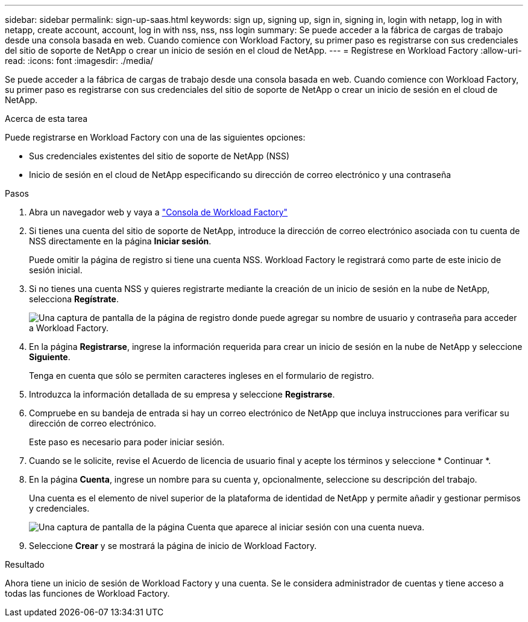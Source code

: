 ---
sidebar: sidebar 
permalink: sign-up-saas.html 
keywords: sign up, signing up, sign in, signing in, login with netapp, log in with netapp, create account, account, log in with nss, nss, nss login 
summary: Se puede acceder a la fábrica de cargas de trabajo desde una consola basada en web. Cuando comience con Workload Factory, su primer paso es registrarse con sus credenciales del sitio de soporte de NetApp o crear un inicio de sesión en el cloud de NetApp. 
---
= Regístrese en Workload Factory
:allow-uri-read: 
:icons: font
:imagesdir: ./media/


[role="lead"]
Se puede acceder a la fábrica de cargas de trabajo desde una consola basada en web. Cuando comience con Workload Factory, su primer paso es registrarse con sus credenciales del sitio de soporte de NetApp o crear un inicio de sesión en el cloud de NetApp.

.Acerca de esta tarea
Puede registrarse en Workload Factory con una de las siguientes opciones:

* Sus credenciales existentes del sitio de soporte de NetApp (NSS)
* Inicio de sesión en el cloud de NetApp especificando su dirección de correo electrónico y una contraseña


.Pasos
. Abra un navegador web y vaya a https://console.workloads.netapp.com["Consola de Workload Factory"^]
. Si tienes una cuenta del sitio de soporte de NetApp, introduce la dirección de correo electrónico asociada con tu cuenta de NSS directamente en la página *Iniciar sesión*.
+
Puede omitir la página de registro si tiene una cuenta NSS. Workload Factory le registrará como parte de este inicio de sesión inicial.

. Si no tienes una cuenta NSS y quieres registrarte mediante la creación de un inicio de sesión en la nube de NetApp, selecciona *Regístrate*.
+
image:screenshot-sign-up1.png["Una captura de pantalla de la página de registro donde puede agregar su nombre de usuario y contraseña para acceder a Workload Factory."]

. En la página *Registrarse*, ingrese la información requerida para crear un inicio de sesión en la nube de NetApp y seleccione *Siguiente*.
+
Tenga en cuenta que sólo se permiten caracteres ingleses en el formulario de registro.

. Introduzca la información detallada de su empresa y seleccione *Registrarse*.
. Compruebe en su bandeja de entrada si hay un correo electrónico de NetApp que incluya instrucciones para verificar su dirección de correo electrónico.
+
Este paso es necesario para poder iniciar sesión.

. Cuando se le solicite, revise el Acuerdo de licencia de usuario final y acepte los términos y seleccione * Continuar *.
. En la página *Cuenta*, ingrese un nombre para su cuenta y, opcionalmente, seleccione su descripción del trabajo.
+
Una cuenta es el elemento de nivel superior de la plataforma de identidad de NetApp y permite añadir y gestionar permisos y credenciales.

+
image:screenshot-account-selection.png["Una captura de pantalla de la página Cuenta que aparece al iniciar sesión con una cuenta nueva."]

. Seleccione *Crear* y se mostrará la página de inicio de Workload Factory.


.Resultado
Ahora tiene un inicio de sesión de Workload Factory y una cuenta. Se le considera administrador de cuentas y tiene acceso a todas las funciones de Workload Factory.
